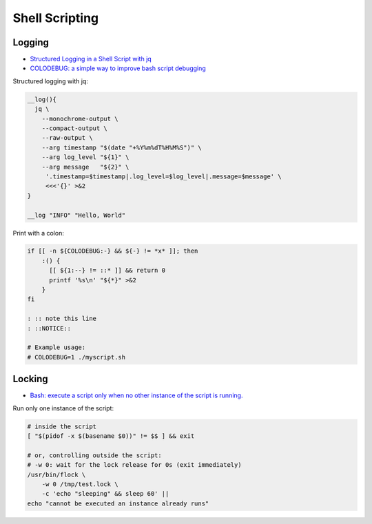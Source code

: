 
===============
Shell Scripting
===============

#######
Logging
#######
* `Structured Logging in a Shell Script with jq <https://medium.com/@jesse.riddle/structured-logging-in-a-shell-script-with-jq-f7542a94a1f6>`_
* `COLODEBUG: a simple way to improve bash script debugging <https://johannes.truschnigg.info/writing/2021-12_colodebug/>`_

Structured logging with jq:

.. code-block:: sh

    __log(){
      jq \
        --monochrome-output \
        --compact-output \
        --raw-output \
        --arg timestamp "$(date "+%Y%m%dT%H%M%S")" \
        --arg log_level "${1}" \
        --arg message   "${2}" \
         '.timestamp=$timestamp|.log_level=$log_level|.message=$message' \
         <<<'{}' >&2
    }

    __log "INFO" "Hello, World"

Print with a colon:

.. code-block:: sh

    if [[ -n ${COLODEBUG:-} && ${-} != *x* ]]; then
        :() {
          [[ ${1:--} != ::* ]] && return 0
          printf '%s\n' "${*}" >&2
        }
    fi

    : :: note this line
    : ::NOTICE::

    # Example usage:
    # COLODEBUG=1 ./myscript.sh


#######
Locking
#######
* `Bash: execute a script only when no other instance of the script is running. <https://lovethepenguin.com/bash-execute-a-script-only-when-no-other-instance-of-the-script-is-running-283e7d726547>`_

Run only one instance of the script:

.. code-block:: sh

    # inside the script
    [ "$(pidof -x $(basename $0))" != $$ ] && exit

    # or, controlling outside the script:
    # -w 0: wait for the lock release for 0s (exit immediately)
    /usr/bin/flock \
        -w 0 /tmp/test.lock \
        -c 'echo "sleeping" && sleep 60' ||
    echo "cannot be executed an instance already runs"
